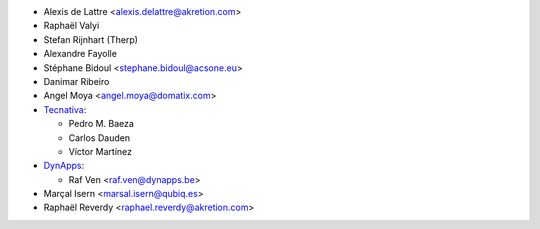 * Alexis de Lattre <alexis.delattre@akretion.com>
* Raphaël Valyi
* Stefan Rijnhart (Therp)
* Alexandre Fayolle
* Stéphane Bidoul <stephane.bidoul@acsone.eu>
* Danimar Ribeiro
* Angel Moya <angel.moya@domatix.com>
* `Tecnativa <https://www.tecnativa.com>`_:

  * Pedro M. Baeza
  * Carlos Dauden
  * Víctor Martínez
* `DynApps <https://www.dynapps.be>`_:

  * Raf Ven <raf.ven@dynapps.be>
* Marçal Isern <marsal.isern@qubiq.es>
* Raphaël Reverdy <raphael.reverdy@akretion.com>
